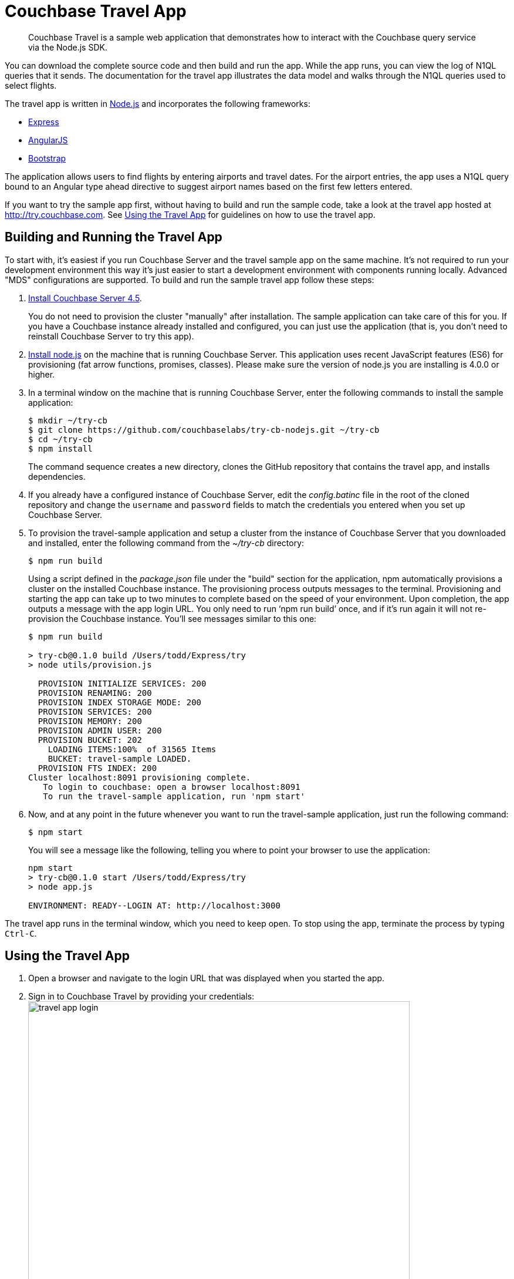 [#travel-app]
= Couchbase Travel App

[abstract]
Couchbase Travel is a sample web application that demonstrates how to interact with the Couchbase query service via the Node.js SDK.

You can download the complete source code and then build and run the app.
While the app runs, you can view the log of N1QL queries that it sends.
The documentation for the travel app illustrates the data model and walks through the N1QL queries used to select flights.

The travel app is written in https://nodejs.org[Node.js] and incorporates the following frameworks:

* http://expressjs.com[Express]
* https://angularjs.org[AngularJS]
* http://getbootstrap.com[Bootstrap]

The application allows users to find flights by entering airports and travel dates.
For the airport entries, the app uses a N1QL query bound to an Angular type ahead directive to suggest airport names based on the first few letters entered.

If you want to try the sample app first, without having to build and run the sample code, take a look at the travel app hosted at http://try.couchbase.com[].
See <<using-travel-app>> for guidelines on how to use the travel app.

== Building and Running the Travel App

To start with, it's easiest if you run Couchbase Server and the travel sample app on the same machine.
It's not required to run your development environment this way it's just easier to start a development environment with components running locally.
Advanced "MDS" configurations are supported.
To build and run the sample travel app follow these steps:

. xref:getting-started:installing.adoc#installing[Install Couchbase Server 4.5].
+
You do not need to provision the cluster "manually" after installation.
The sample application can take care of this for you.
If you have a Couchbase instance already installed and configured, you can just use the application (that is, you don't need to reinstall Couchbase Server to try this app).

. https://nodejs.org[Install node.js] on the machine that is running Couchbase Server.
This application uses recent JavaScript features (ES6) for provisioning (fat arrow functions, promises, classes).
Please make sure the version of node.js you are installing is 4.0.0 or higher.
. In a terminal window on the machine that is running Couchbase Server, enter the following commands to install the sample application:
+
[source,bash]
----
$ mkdir ~/try-cb
$ git clone https://github.com/couchbaselabs/try-cb-nodejs.git ~/try-cb
$ cd ~/try-cb
$ npm install
----
+
The command sequence creates a new directory, clones the GitHub repository that contains the travel app, and installs dependencies.

. If you already have a configured instance of Couchbase Server, edit the [.path]_config.batinc_ file in the root of the cloned repository and change the `username` and `password` fields to match the credentials you entered when you set up Couchbase Server.
// You can also
// 					configure the application to use a remote instance of Couchbase or
// 					multidimensional scaling (MDS) by editing the <codeph>endPoint</codeph>,
// 						<codeph>n1qlService</codeph> and <codeph>hostname</codeph> fields.
. To provision the travel-sample application and setup a cluster from the instance of Couchbase Server that you downloaded and installed, enter the following command from the [.path]_~/try-cb_ directory:
+
[source,bash]
----
$ npm run build
----
+
Using a script defined in the [.path]_package.json_ file under the "build" section for the application, npm automatically provisions a cluster on the installed Couchbase instance.
The provisioning process outputs messages to the terminal.
Provisioning and starting the app can take up to two minutes to complete based on the speed of your environment.
Upon completion, the app outputs a message with the app login URL.
You only need to run '`npm run build`' once, and if it's run again it will not re-provision the Couchbase instance.
You'll see messages similar to this one:
+
[source,console]
----
$ npm run build

> try-cb@0.1.0 build /Users/todd/Express/try
> node utils/provision.js

  PROVISION INITIALIZE SERVICES: 200
  PROVISION RENAMING: 200
  PROVISION INDEX STORAGE MODE: 200
  PROVISION SERVICES: 200
  PROVISION MEMORY: 200
  PROVISION ADMIN USER: 200
  PROVISION BUCKET: 202
    LOADING ITEMS:100%  of 31565 Items
    BUCKET: travel-sample LOADED.
  PROVISION FTS INDEX: 200
Cluster localhost:8091 provisioning complete.
   To login to couchbase: open a browser localhost:8091
   To run the travel-sample application, run 'npm start'
----

. Now, and at any point in the future whenever you want to run the travel-sample application, just run the following command:
+
[source,bash]
----
$ npm start
----
+
You will see a message like the following, telling you where to point your browser to use the application:
+
----
npm start
> try-cb@0.1.0 start /Users/todd/Express/try
> node app.js

ENVIRONMENT: READY--LOGIN AT: http://localhost:3000
----

The travel app runs in the terminal window, which you need to keep open.
To stop using the app, terminate the process by typing [.input]`Ctrl-C`.

[#using-travel-app]
== Using the Travel App

. Open a browser and navigate to the login URL that was displayed when you started the app.
. Sign in to Couchbase Travel by providing your credentials: image:travel-app-login.png[,650px]
. Find a flight: image:travel-app-screen.png[,650px]
+
In the [.uicontrol]*Airport or City* section, enter an airport code or city name in the [.uicontrol]*From* and [.uicontrol]*To* fields.

. In the [.uicontrol]*Travel Dates* section, select [.uicontrol]*Leave* and [.uicontrol]*Return* dates by using the date picker that pops up when you click the date fields.
. Click [.uicontrol]*Find Flights*.
+
The app displays the available flights for the outbound and return legs of the trip.
